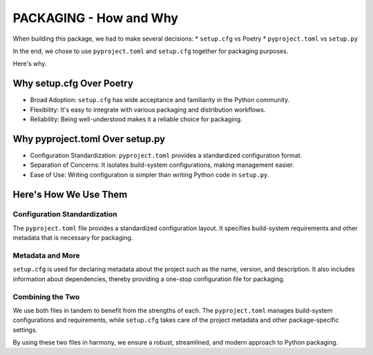==============================
PACKAGING - How and Why
==============================

When building this package, we had to make several decisions:
* ``setup.cfg`` vs Poetry
* ``pyproject.toml`` vs ``setup.py``

In the end, we chose to use ``pyproject.toml`` and ``setup.cfg`` together for packaging purposes.

Here's why.

Why setup.cfg Over Poetry
==========================

* Broad Adoption: ``setup.cfg`` has wide acceptance and familiarity in the Python community.
* Flexibility: It's easy to integrate with various packaging and distribution workflows.
* Reliability: Being well-understood makes it a reliable choice for packaging.

Why pyproject.toml Over setup.py
=================================

* Configuration Standardization: ``pyproject.toml`` provides a standardized configuration format.
* Separation of Concerns: It isolates build-system configurations, making management easier.
* Ease of Use: Writing configuration is simpler than writing Python code in ``setup.py``.

Here's How We Use Them
========================

Configuration Standardization
-----------------------------
The ``pyproject.toml`` file provides a standardized configuration layout. It specifies build-system requirements and other metadata that is necessary for packaging.

Metadata and More
-----------------
``setup.cfg`` is used for declaring metadata about the project such as the name, version, and description. It also includes information about dependencies, thereby providing a one-stop configuration file for packaging.

Combining the Two
-----------------
We use both files in tandem to benefit from the strengths of each. The ``pyproject.toml`` manages build-system configurations and requirements, while ``setup.cfg`` takes care of the project metadata and other package-specific settings.

By using these two files in harmony, we ensure a robust, streamlined, and modern approach to Python packaging.
